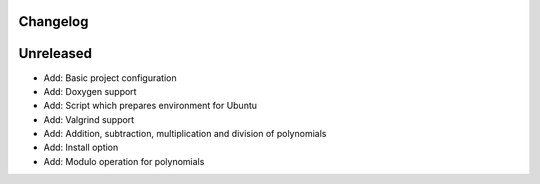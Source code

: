 =========
Changelog
=========

==========
Unreleased
==========

* Add: Basic project configuration
* Add: Doxygen support
* Add: Script which prepares environment for Ubuntu
* Add: Valgrind support
* Add: Addition, subtraction, multiplication and division of polynomials
* Add: Install option
* Add: Modulo operation for polynomials
